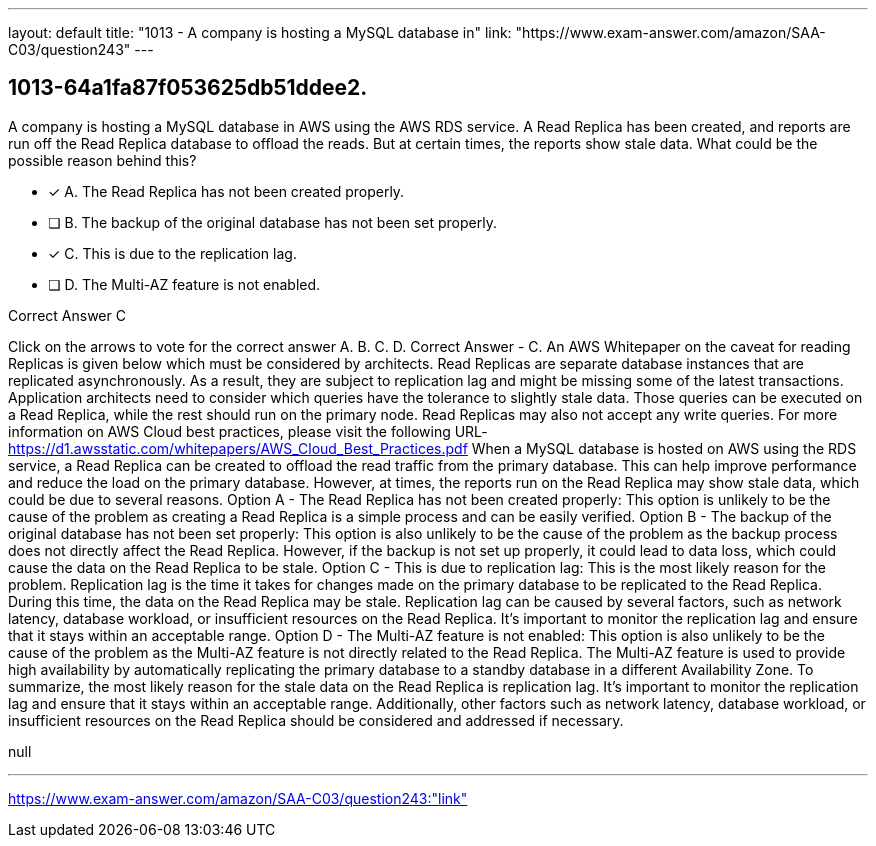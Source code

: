 ---
layout: default 
title: "1013 - A company is hosting a MySQL database in"
link: "https://www.exam-answer.com/amazon/SAA-C03/question243"
---


[.question]
== 1013-64a1fa87f053625db51ddee2.


****

[.query]
--
A company is hosting a MySQL database in AWS using the AWS RDS service.
A Read Replica has been created, and reports are run off the Read Replica database to offload the reads.
But at certain times, the reports show stale data.
What could be the possible reason behind this?


--

[.list]
--
* [*] A. The Read Replica has not been created properly.
* [ ] B. The backup of the original database has not been set properly.
* [*] C. This is due to the replication lag.
* [ ] D. The Multi-AZ feature is not enabled.

--
****

[.answer]
Correct Answer  C

[.explanation]
--
Click on the arrows to vote for the correct answer
A.
B.
C.
D.
Correct Answer - C.
An AWS Whitepaper on the caveat for reading Replicas is given below which must be considered by architects.
Read Replicas are separate database instances that are replicated asynchronously.
As a result, they are subject to replication lag and might be missing some of the latest transactions.
Application architects need to consider which queries have the tolerance to slightly stale data.
Those queries can be executed on a Read Replica, while the rest should run on the primary node.
Read Replicas may also not accept any write queries.
For more information on AWS Cloud best practices, please visit the following URL-
https://d1.awsstatic.com/whitepapers/AWS_Cloud_Best_Practices.pdf
When a MySQL database is hosted on AWS using the RDS service, a Read Replica can be created to offload the read traffic from the primary database. This can help improve performance and reduce the load on the primary database. However, at times, the reports run on the Read Replica may show stale data, which could be due to several reasons.
Option A - The Read Replica has not been created properly: This option is unlikely to be the cause of the problem as creating a Read Replica is a simple process and can be easily verified.
Option B - The backup of the original database has not been set properly: This option is also unlikely to be the cause of the problem as the backup process does not directly affect the Read Replica. However, if the backup is not set up properly, it could lead to data loss, which could cause the data on the Read Replica to be stale.
Option C - This is due to replication lag: This is the most likely reason for the problem. Replication lag is the time it takes for changes made on the primary database to be replicated to the Read Replica. During this time, the data on the Read Replica may be stale. Replication lag can be caused by several factors, such as network latency, database workload, or insufficient resources on the Read Replica. It's important to monitor the replication lag and ensure that it stays within an acceptable range.
Option D - The Multi-AZ feature is not enabled: This option is also unlikely to be the cause of the problem as the Multi-AZ feature is not directly related to the Read Replica. The Multi-AZ feature is used to provide high availability by automatically replicating the primary database to a standby database in a different Availability Zone.
To summarize, the most likely reason for the stale data on the Read Replica is replication lag. It's important to monitor the replication lag and ensure that it stays within an acceptable range. Additionally, other factors such as network latency, database workload, or insufficient resources on the Read Replica should be considered and addressed if necessary.
--

[.ka]
null

'''



https://www.exam-answer.com/amazon/SAA-C03/question243:"link"


